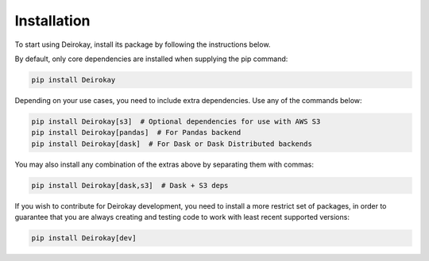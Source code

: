 Installation
============

To start using Deirokay, install its package by following the instructions below.

By default, only core dependencies are installed when supplying the pip
command:

.. code-block:: bash

    pip install Deirokay

Depending on your use cases, you need to include extra dependencies.
Use any of the commands below:

.. code-block:: bash

    pip install Deirokay[s3]  # Optional dependencies for use with AWS S3
    pip install Deirokay[pandas]  # For Pandas backend
    pip install Deirokay[dask]  # For Dask or Dask Distributed backends

You may also install any combination of the extras above by separating
them with commas:

.. code-block:: bash

    pip install Deirokay[dask,s3]  # Dask + S3 deps


If you wish to contribute for Deirokay development, you need to install
a more restrict set of packages, in order to guarantee that you are
always creating and testing code to work with least recent supported
versions:

.. code-block:: bash

    pip install Deirokay[dev]
